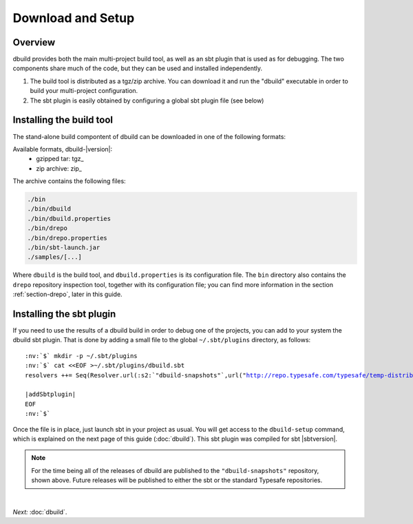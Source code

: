 Download and Setup
==================

Overview
--------

dbuild provides both the main multi-project build tool, as well as an sbt plugin that is used as for debugging. The two
components share much of the code, but they can be used and installed independently.

#. The build tool is distributed as a tgz/zip archive. You can download it and run the "dbuild" executable in order to build your multi-project configuration.

#. The sbt plugin is easily obtained by configuring a global sbt plugin file (see below)

Installing the build tool
-------------------------

The stand-alone build compontent of dbuild can be downloaded in one of the following formats:

Available formats, dbuild-|version|:
  * gzipped tar: tgz_
  * zip archive: zip_

The archive contains the following files:

.. code-block:: text

   ./bin
   ./bin/dbuild
   ./bin/dbuild.properties
   ./bin/drepo
   ./bin/drepo.properties
   ./bin/sbt-launch.jar
   ./samples/[...]

Where ``dbuild`` is the build tool, and ``dbuild.properties`` is its configuration file. The ``bin`` directory also contains
the ``drepo`` repository inspection tool, together with its configuration file; you can find more information in the
section :ref:`section-drepo`, later in this guide.

.. _installing-sbt:

Installing the sbt plugin
-------------------------

If you need to use the results of a dbuild build in order to debug one of the projects, you can add to your system the dbuild sbt plugin.
That is done by adding a small file to the global ``~/.sbt/plugins`` directory, as follows:

.. parsed-literal:: :class: highlight

      :nv:`$` mkdir -p ~/.sbt/plugins
      :nv:`$` cat <<EOF >~/.sbt/plugins/dbuild.sbt
      resolvers ++= Seq(Resolver.url(:s2:`"dbuild-snapshots"`,url("http://repo.typesafe.com/typesafe/temp-distributed-build-snapshots/"))(Resolver.ivyStylePatterns), :s2:`"akka-releases"` at "http://repo.akka.io/releases")

      |addSbtplugin|
      EOF
      :nv:`$`

Once the file is in place, just launch sbt in your project as usual. You will get access to the ``dbuild-setup`` command,
which is explained on the next page of this guide (:doc:`dbuild`). This sbt plugin was compiled for sbt |sbtversion|.

.. note::
   For the time being all of the releases of dbuild are published to the ``"dbuild-snapshots"`` repository,
   shown above. Future releases will be published to either the sbt or the standard Typesafe repositories.

|

*Next:* :doc:`dbuild`.
